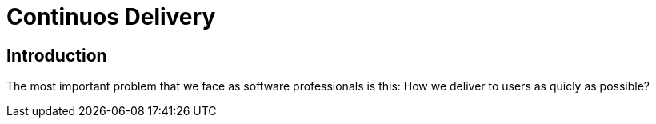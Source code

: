 = Continuos Delivery

== Introduction

The most important problem that we face as software professionals is this: How we deliver to users as quicly as possible?
